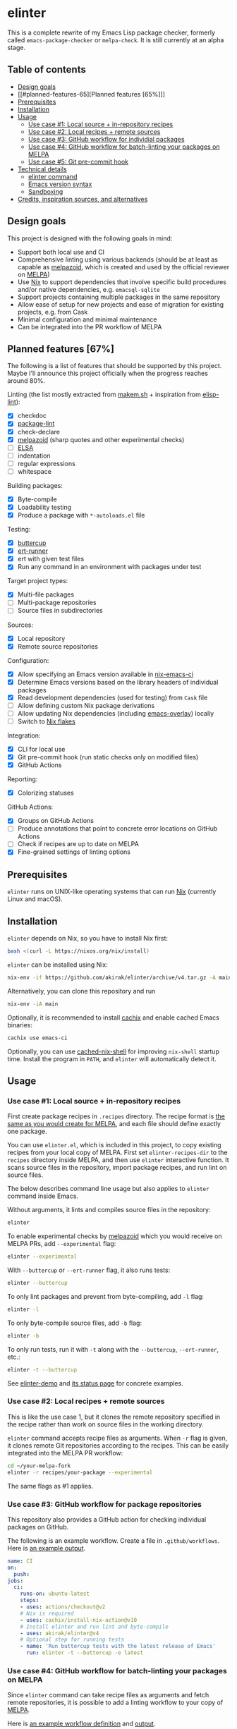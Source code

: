 * elinter
This is a complete rewrite of my Emacs Lisp package checker, formerly called =emacs-package-checker= or =melpa-check=. It is still currently at an alpha stage.

#+begin_html
<a href="https://github.com/akirak/elinter-demo/actions?query=workflow%3A%22Demo%22">
<img alt="Build Status" src="https://github.com/akirak/elinter-demo/workflows/Demo/badge.svg" />
</a>
#+end_html
** Table of contents
:PROPERTIES:
:TOC:      siblings
:END:
-  [[#design-goals][Design goals]]
-  [[#planned-features-65][Planned features [65%]​]]
-  [[#prerequisites][Prerequisites]]
-  [[#installation][Installation]]
-  [[#usage][Usage]]
  -  [[#use-case-1-local-source--in-repository-recipes][Use case #1: Local source + in-repository recipes]]
  -  [[#use-case-2-local-recipes--remote-sources][Use case #2: Local recipes + remote sources]]
  -  [[#use-case-3-github-workflow-for-individial-packages][Use case #3: GitHub workflow for individial packages]]
  -  [[#use-case-4-github-workflow-for-batch-linting-your-packages-on-melpa][Use case #4: GitHub workflow for batch-linting your packages on MELPA]]
  -  [[#use-case-5-git-pre-commit-hook][Use case #5: Git pre-commit hook]]
-  [[#technical-details][Technical details]]
  -  [[#elinter-command][elinter command]]
  -  [[#emacs-version-syntax][Emacs version syntax]]
  -  [[#sandboxing][Sandboxing]]
-  [[#credits-inspiration-sources-and-alternatives][Credits, inspiration sources, and alternatives]]

** Design goals
This project is designed with the following goals in mind:

- Support both local use and CI
- Comprehensive linting using various backends (should be at least as capable as [[https://github.com/riscy/melpazoid/][melpazoid]], which is created and used by the official reviewer on [[https://melpa.org/#/][MELPA]])
- Use [[https://nixos.org/][Nix]] to support dependencies that involve specific build procedures and/or native dependencies, e.g. =emacsql-sqlite=
- Support projects containing multiple packages in the same repository
- Allow ease of setup for new projects and ease of migration for existing projects, e.g. from Cask
- Minimal configuration and minimal maintenance
- Can be integrated into the PR workflow of MELPA
** Planned features [67%]
The following is a list of features that should be supported by this project.
Maybe I'll announce this project officially when the progress reaches around 80%.

Linting (the list mostly extracted from [[https://github.com/alphapapa/makem.sh][makem.sh]] + inspiration from [[https://github.com/gonewest818/elisp-lint][elisp-lint]]):

- [X] checkdoc
- [X] [[https://github.com/purcell/package-lint/][package-lint]]
- [X] check-declare
- [X] [[https://github.com/riscy/melpazoid/][melpazoid]] (sharp quotes and other experimental checks)
- [ ] [[https://github.com/emacs-elsa/Elsa][ELSA]]
- [ ] indentation
- [ ] regular expressions
- [ ] whitespace

Building packages:

- [X] Byte-compile
- [X] Loadability testing
- [X] Produce a package with =*-autoloads.el= file

Testing:

- [X] [[https://github.com/jorgenschaefer/emacs-buttercup/][buttercup]]
- [X] [[https://github.com/jorgenschaefer/emacs-buttercup/][ert-runner]]
- [X] ert with given test files
- [X] Run any command in an environment with packages under test

Target project types:

- [X] Multi-file packages
- [ ] Multi-package repositories
- [ ] Source files in subdirectories

Sources:

- [X] Local repository
- [X] Remote source repositories

Configuration:

- [X] Allow specifying an Emacs version available in [[https://github.com/purcell/nix-emacs-ci/][nix-emacs-ci]]
- [X] Determine Emacs versions based on the library headers of individual packages
- [X] Read development dependencies (used for testing) from =Cask= file
- [ ] Allow defining custom Nix package derivations
- [ ] Allow updating Nix dependencies (including [[https://github.com/nix-community/emacs-overlay/][emacs-overlay]]) locally
- [ ] Switch to [[https://github.com/NixOS/rfcs/pull/49][Nix flakes]]

Integration:

- [X] CLI for local use
- [X] Git pre-commit hook (run static checks only on modified files)
- [X] GitHub Actions

Reporting:

- [X] Colorizing statuses

GitHub Actions:

- [X] Groups on GitHub Actions
- [ ] Produce annotations that point to concrete error locations on GitHub Actions
- [ ] Check if recipes are up to date on MELPA
- [X] Fine-grained settings of linting options
** Prerequisites
=elinter= runs on UNIX-like operating systems that can run [[https://nixos.org/][Nix]] (currently Linux and macOS).
** Installation
=elinter= depends on Nix, so you have to install Nix first:

#+begin_src sh
bash <(curl -L https://nixos.org/nix/install)
#+end_src

=elinter= can be installed using Nix:

#+begin_src sh
nix-env -if https://github.com/akirak/elinter/archive/v4.tar.gz -A main
#+end_src

Alternatively, you can clone this repository and run

#+begin_src sh
nix-env -iA main
#+end_src

Optionally, it is recommended to install [[https://github.com/cachix/cachix][cachix]] and enable cached Emacs binaries:

#+begin_src sh
cachix use emacs-ci
#+end_src

Optionally, you can use [[https://github.com/xzfc/cached-nix-shell][cached-nix-shell]] for improving =nix-shell= startup time.
Install the program in =PATH=, and =elinter= will automatically detect it.
** Usage
*** Use case #1: Local source + in-repository recipes
First create package recipes in =.recipes= directory.
The recipe format is [[https://github.com/melpa/melpa/#recipe-format][the same as you would create for MELPA]], and each file should define exactly one package.

You can use =elinter.el=, which is included in this project, to copy existing recipes from your local copy of MELPA.
First set =elinter-recipes-dir= to the =recipes= directory inside MELPA, and then use =elinter= interactive function.
It scans source files in the repository, import package recipes, and run lint on source files.

The below describes command line usage but also applies to =elinter= command inside Emacs.

Without arguments, it lints and compiles source files in the repository:

#+begin_src sh
elinter
#+end_src

To enable experimental checks by [[https://github.com/riscy/melpazoid/][melpazoid]] which you would receive on MELPA PRs, add =--experimental= flag:

#+begin_src sh
elinter --experimental
#+end_src

With =--buttercup= or =--ert-runner= flag, it also runs tests:

#+begin_src sh
elinter --buttercup
#+end_src

To only lint packages and prevent from byte-compiling, add =-l= flag:

#+begin_src sh
elinter -l
#+end_src

To only byte-compile source files, add =-b= flag:

#+begin_src sh
elinter -b
#+end_src

To only run tests, run it with =-t= along with the =--buttercup=, =--ert-runner=, etc.:

#+begin_src sh
elinter -t --buttercup
#+end_src

See [[https://github.com/akirak/elinter-demo/blob/master/.github/workflows/test.yml][elinter-demo]] and [[https://github.com/akirak/elinter-demo/actions?query=workflow%3ADemo][its status page]] for concrete examples.
*** Use case #2: Local recipes + remote sources
This is like the use case 1, but it clones the remote repository specified in the recipe rather than work on source files in the working directory.

=elinter= command accepts recipe files as arguments. When =-r= flag is given, it clones remote Git repositories according to the recipes.
This can be easily integrated into the MELPA PR workflow:

#+begin_src sh
cd ~/your-melpa-fork
elinter -r recipes/your-package --experimental
#+end_src

The same flags as #1 applies.
*** Use case #3: GitHub workflow for package repositories
This repository also provides a GitHub action for checking individual packages on GitHub.

The following is an example workflow. Create a file in =.github/workflows=. Here is [[https://github.com/akirak/elinter/actions?query=workflow%3A%22Action+CI%22][an example output]].

#+begin_src yaml
  name: CI
  on:
    push:
  jobs:
    ci:
      runs-on: ubuntu-latest
      steps:
      - uses: actions/checkout@v2
      # Nix is required
      - uses: cachix/install-nix-action@v10
      # Install elinter and run lint and byte-compile
      - uses: akirak/elinter@v4
      # Optional step for running tests
      - name: 'Run buttercup tests with the latest release of Emacs'
        run: elinter -t --buttercup -e latest
#+end_src
*** Use case #4: GitHub workflow for batch-linting your packages on MELPA
Since =elinter= command can take recipe files as arguments and fetch remote repositories, it is possible to add a linting workflow to your copy of [[https://github.com/melpa/melpa][MELPA]].

Here is [[https://github.com/akirak/melpa/blob/internal/.github/workflows/akirak.yml][an example workflow definition]] and [[https://github.com/akirak/melpa/actions?query=workflow%3ACI][output]].
*** Use case #5: Git pre-commit hook
This repository also provides a script that can be integrated into Git =pre-commit= hook.

=elinter-lint-files= script takes elisp source files as arguments and performs linting according to in-repository recipes.
It is provided as =file-linter= attribute from =default.nix=:

#+begin_src sh
# install the script
nix-env -if . -A file-linter
# check source files in your repository
elinter-lint-files hello.el hello-utils.el
#+end_src

You can integrate this script using a Git hooks manager, e.g. [[https://pre-commit.com/][pre-commit]].
If you prefer the Nix way, you can use [[cachix/pre-commit-hooks.nix][cachix/pre-commit-hooks.nix]] to set up a hook as follows:

#+begin_src nix
  with builtins;
  with (import <nixpkgs> {});
  with (import (import ./nix/sources.nix).gitignore { });
  let
    pre-commit-hooks = import (import ./nix/sources.nix)."pre-commit-hooks.nix";

    elinter = import (fetchTarball "https://github.com/akirak/elinter/archive/v4.tar.gz") { };

    pre-commit-check = pre-commit-hooks.run {
      src = gitignoreSource ../.;
      excludes = [ "^nix/sources\.nix$" ];
      hooks = {
        shellcheck.enable = true;
        nix-linter.enable = true;
        nixpkgs-fmt.enable = true;
        elinter = {
          enable = true;
          name = "elinter";
          description = "Lint Emacs Lisp files";
          entry = "${elinter.file-linter}/bin/elinter-lint-files";
          files = "\\.el$";
        };
      };
    };
  in
  mkShell {
    shellHook = pre-commit-check.shellHook;
  }
#+end_src
** References
*** Installing specific components
FIXME

The =main= Nix derivation provides =elinter= executable.
*** elinter command
**** Modes of operation
FIXME
**** First positional arguments
FIXME

The first positional arguments before =--= can be recipe files and/or package names.

It can also take package names and it refers to source files linked from the sandbox (described below).

If no recipe file or package name is given as an argument, it looks for ones in =.recipes= directory in the working directory.
**** Second positional arguments
FIXME
*** Emacs version syntax
=elinter= command supports =-e= option that takes an Emacs version, e.g. =26.3= for Emacs 26.3 and =snapshot= for the latest snapshot. You can use any single version available in nix-emacs-ci.

It also supports the following abstract version specs:

- =min=, the minimum version specified in the library header of each package
- =latest=, the latest stable version
- =all=, all versions since the minimum version including the snapshot, in descending order
*** Environment variables
FIXME

|    Variable | elinter | elinter-run-linters |
|--- =ELINTER_LINTERS= +---------+---------------------|
| =ELINTER_ALLOW_WARNINGS= |         |                     |
|    =ELINTER_LINT_CUSTOM_FILE= |         |                     |
*** Sandboxing
=elinter= runs linting and testing tasks in sandboxed shell sessions. Sandboxing means two things:

- It creates a new shell environment which unsets environment variables from the parent sessions. This applies to linting and testing.
- Rather than run on source files in a local working tree, it runs inside a directory containing symbolic links to the source files as if the directory was built by MELPA.

=elinter= creates symbolic links in a cache directory and operates on them, rather than lint and compile source files directly in the repository.
This is useful both for simplification and isolation.
Once symbolic links are created, they are reused across different runs for performance.
Since they are symbolic links, file modifications are reflected, but file additions/deletions are not applied.
After you create/delete a source file in the repository, you have to run =elinter= with =-c= arguments to recreate the sandbox:

#+begin_src sh
elinter -c
#+end_src

You can use =-c= with other arguments:

#+begin_src sh
elinter -c -l --experimental
#+end_src
** Credits, inspiration sources, and alternatives
=elinter= was influenced by or depends on the following projects:

- [[https://github.com/nix-community/emacs-overlay/][emacs-overlay]] from the Nix community, its =emacsWithPackagesFromPackageRequires= parser by Steve Purcell, and [[https://github.com/talyz/fromElisp][fromElisp]] parser (used in [[https://github.com/akirak/nix-elisp-helpers][my Nix library]]) by Kim Lindberger
- [[https://github.com/alphapapa/makem.sh][makem.sh]] by Adam Porter (alphapapa), for some of its linting code and the idea of extensive use of bash
- [[https://github.com/riscy/melpazoid/][melpazoid]] by Chris Rayner (riscy), for extra linting features and the idea of sandboxing
- [[https://github.com/conao3/keg.el/][keg.el]] by Naoya Yamashita (conao3), for its recipe-oriented configuration API
- [[https://github.com/DamienCassou/nix-hello-world][nix-hello-world]] by Damien Cassou, for configuring Nix projects
- [[https://gitea.petton.fr/DamienCassou/makel][makel]] by Damien Cassou, for some linting code

=elinter= is an improvement upon the previous version, which was helped by [[https://github.com/ericdallo][Eric Dallo]] and [[https://github.com/terlar][Terje Larsen]].
